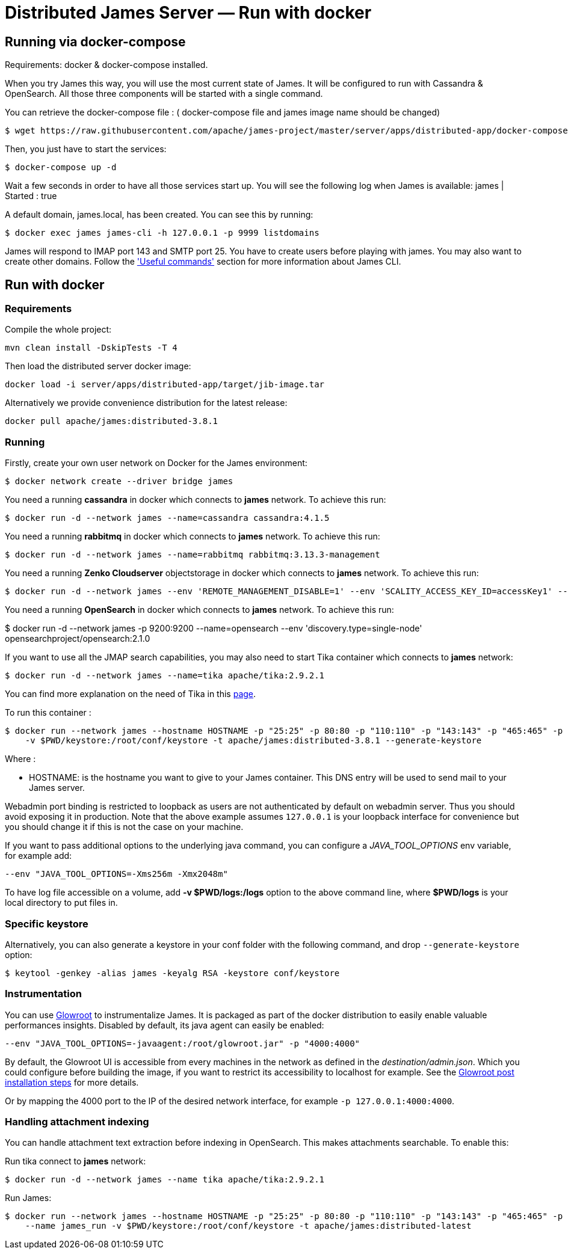 = Distributed James Server &mdash; Run with docker
:navtitle: Run with docker

== Running via docker-compose


Requirements: docker & docker-compose installed.

When you try James this way, you will use the most current state of James.
It will be configured to run with Cassandra & OpenSearch.
All those three components will be started with a single command.

You can retrieve the docker-compose file : ( docker-compose file and james image name should be changed) 

    $ wget https://raw.githubusercontent.com/apache/james-project/master/server/apps/distributed-app/docker-compose.yml
   

Then, you just have to start the services:

    $ docker-compose up -d

Wait a few seconds in order to have all those services start up. You will see the following log when James is available:
james           | Started : true

A default domain, james.local, has been created. You can see this by running:

    $ docker exec james james-cli -h 127.0.0.1 -p 9999 listdomains

James will respond to IMAP port 143 and SMTP port 25.
You have to create users before playing with james. You may also want to create other domains.
Follow the xref:distributed/operate/cli.adoc['Useful commands'] section for more information about James CLI.

== Run with docker

=== Requirements

Compile the whole project:

    mvn clean install -DskipTests -T 4

Then load the distributed server docker image:

    docker load -i server/apps/distributed-app/target/jib-image.tar

Alternatively we provide convenience distribution for the latest release:

    docker pull apache/james:distributed-3.8.1

=== Running
Firstly, create your own user network on Docker for the James environment:

    $ docker network create --driver bridge james

You need a running *cassandra* in docker which connects to *james* network. To achieve this run:

    $ docker run -d --network james --name=cassandra cassandra:4.1.5

You need a running *rabbitmq* in docker which connects to *james* network. To achieve this run:

    $ docker run -d --network james --name=rabbitmq rabbitmq:3.13.3-management

You need a running *Zenko Cloudserver* objectstorage in docker which connects to *james* network. To achieve this run:

    $ docker run -d --network james --env 'REMOTE_MANAGEMENT_DISABLE=1' --env 'SCALITY_ACCESS_KEY_ID=accessKey1' --env 'SCALITY_SECRET_ACCESS_KEY=secretKey1' --name=s3 ghcr.io/scality/cloudserver:8cbe2c066b3505b26d339dc67315d1041b8c7f3a

You need a running *OpenSearch* in docker which connects to *james* network. To achieve this run:

$ docker run -d --network james -p 9200:9200 --name=opensearch --env 'discovery.type=single-node' opensearchproject/opensearch:2.1.0

If you want to use all the JMAP search capabilities, you may also need to start Tika container which connects to *james* network:

    $ docker run -d --network james --name=tika apache/tika:2.9.2.1

You can find more explanation on the need of Tika in this xref:distributed/configure/tika.adoc[page].

To run this container :

    $ docker run --network james --hostname HOSTNAME -p "25:25" -p 80:80 -p "110:110" -p "143:143" -p "465:465" -p "587:587" -p "993:993" -p "127.0.0.1:8000:8000" --name james_run
        -v $PWD/keystore:/root/conf/keystore -t apache/james:distributed-3.8.1 --generate-keystore

Where :

- HOSTNAME: is the hostname you want to give to your James container. This DNS entry will be used to send mail to your James server.

Webadmin port binding is restricted to loopback as users are not authenticated by default on webadmin server. Thus you should avoid exposing it in production.
Note that the above example assumes `127.0.0.1` is your loopback interface for convenience but you should change it if this is not the case on your machine.

If you want to pass additional options to the underlying java command, you can configure a _JAVA_TOOL_OPTIONS_ env variable, for example add:

    --env "JAVA_TOOL_OPTIONS=-Xms256m -Xmx2048m"

To have log file accessible on a volume, add *-v  $PWD/logs:/logs* option to the above command line, where *$PWD/logs* is your local directory to put files in.

=== Specific keystore


Alternatively, you can also generate a keystore in your conf folder with the
following command, and drop `--generate-keystore` option:


[source,bash]
----
$ keytool -genkey -alias james -keyalg RSA -keystore conf/keystore
----

=== Instrumentation
You can use link:https://glowroot.org/[Glowroot] to instrumentalize James. It is packaged as part of the docker distribution to easily enable valuable performances insights.
Disabled by default, its java agent can easily be enabled:

    --env "JAVA_TOOL_OPTIONS=-javaagent:/root/glowroot.jar" -p "4000:4000"

By default, the Glowroot UI is accessible from every machines in the network as defined in the _destination/admin.json_.
Which you could configure before building the image, if you want to restrict its accessibility to localhost for example.
See the https://github.com/glowroot/glowroot/wiki/Agent-Installation-(with-Embedded-Collector)#user-content-optional-post-installation-steps[Glowroot post installation steps]  for more details.

Or by mapping the 4000 port to the IP of the desired network interface, for example `-p 127.0.0.1:4000:4000`.


=== Handling attachment indexing

You can handle attachment text extraction before indexing in OpenSearch. This makes attachments searchable. To enable this:

Run tika connect to *james* network:

    $ docker run -d --network james --name tika apache/tika:2.9.2.1

Run James:

    $ docker run --network james --hostname HOSTNAME -p "25:25" -p 80:80 -p "110:110" -p "143:143" -p "465:465" -p "587:587" -p "993:993" -p "127.0.0.1:8000:8000"
        --name james_run -v $PWD/keystore:/root/conf/keystore -t apache/james:distributed-latest
